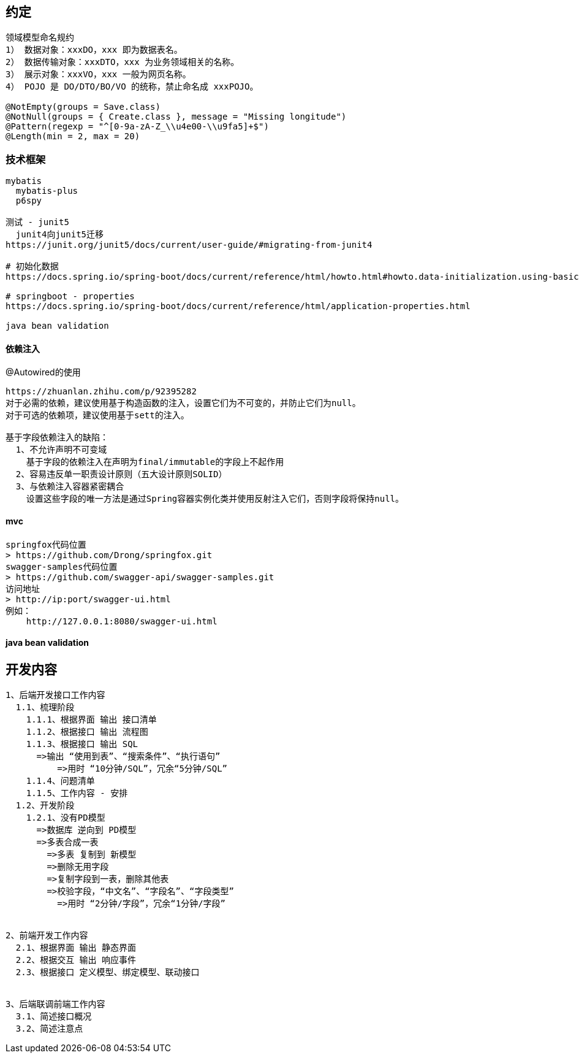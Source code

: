 == 约定

[source,text]
----
领域模型命名规约
1） 数据对象：xxxDO，xxx 即为数据表名。
2） 数据传输对象：xxxDTO，xxx 为业务领域相关的名称。
3） 展示对象：xxxVO，xxx 一般为网页名称。
4） POJO 是 DO/DTO/BO/VO 的统称，禁止命名成 xxxPOJO。

@NotEmpty(groups = Save.class)
@NotNull(groups = { Create.class }, message = "Missing longitude")
@Pattern(regexp = "^[0-9a-zA-Z_\\u4e00-\\u9fa5]+$")
@Length(min = 2, max = 20)
----

=== 技术框架

[source,text]
----
mybatis
  mybatis-plus
  p6spy

测试 - junit5
  junit4向junit5迁移
https://junit.org/junit5/docs/current/user-guide/#migrating-from-junit4

# 初始化数据
https://docs.spring.io/spring-boot/docs/current/reference/html/howto.html#howto.data-initialization.using-basic-sql-scripts

# springboot - properties
https://docs.spring.io/spring-boot/docs/current/reference/html/application-properties.html

java bean validation
----

==== 依赖注入

.@Autowired的使用
[source,text]
----
https://zhuanlan.zhihu.com/p/92395282
对于必需的依赖，建议使用基于构造函数的注入，设置它们为不可变的，并防止它们为null。
对于可选的依赖项，建议使用基于sett的注入。

基于字段依赖注入的缺陷：
  1、不允许声明不可变域
    基于字段的依赖注入在声明为final/immutable的字段上不起作用
  2、容易违反单一职责设计原则（五大设计原则SOLID）
  3、与依赖注入容器紧密耦合
    设置这些字段的唯一方法是通过Spring容器实例化类并使用反射注入它们，否则字段将保持null。
----

==== mvc

[source,text]
----
springfox代码位置
> https://github.com/Drong/springfox.git
swagger-samples代码位置
> https://github.com/swagger-api/swagger-samples.git
访问地址
> http://ip:port/swagger-ui.html
例如：
    http://127.0.0.1:8080/swagger-ui.html
----

==== java bean validation

== 开发内容

[source,text]
----
1、后端开发接口工作内容
  1.1、梳理阶段
    1.1.1、根据界面 输出 接口清单
    1.1.2、根据接口 输出 流程图
    1.1.3、根据接口 输出 SQL
      =>输出 “使用到表”、“搜索条件”、“执行语句”
	  =>用时 “10分钟/SQL”，冗余“5分钟/SQL”
    1.1.4、问题清单
    1.1.5、工作内容 - 安排
  1.2、开发阶段
    1.2.1、没有PD模型
      =>数据库 逆向到 PD模型
      =>多表合成一表
        =>多表 复制到 新模型
        =>删除无用字段
        =>复制字段到一表，删除其他表
        =>校验字段，“中文名”、“字段名”、“字段类型”
          =>用时 “2分钟/字段”，冗余“1分钟/字段”
  
  
2、前端开发工作内容
  2.1、根据界面 输出 静态界面
  2.2、根据交互 输出 响应事件
  2.3、根据接口 定义模型、绑定模型、联动接口


3、后端联调前端工作内容
  3.1、简述接口概况
  3.2、简述注意点
----